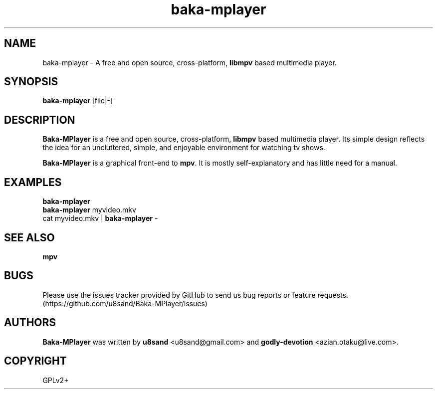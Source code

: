 .TH baka-mplayer 1
.SH NAME
baka-mplayer - A free and open source, cross-platform, \fBlibmpv\fP based multimedia player.

.SH SYNOPSIS
\fBbaka-mplayer\fP [file|-]

.SH DESCRIPTION
\fBBaka-MPlayer\fP is a free and open source, cross-platform, \fBlibmpv\fP based multimedia player. Its simple design reflects the idea for an uncluttered, simple, and enjoyable environment for watching tv shows.
.PP
\fBBaka-MPlayer\fP is a graphical front-end to \fBmpv\fP. It is mostly self-explanatory and has little need for a manual.

.SH EXAMPLES
.nf
\fBbaka-mplayer\fP
\fBbaka-mplayer\fP myvideo.mkv
cat myvideo.mkv | \fBbaka-mplayer\fP -

.SH SEE ALSO
\fBmpv\fP

.SH BUGS
Please use the issues tracker provided by GitHub to send us bug reports or feature requests. (https://github.com/u8sand/Baka-MPlayer/issues)

.SH AUTHORS
\fBBaka-MPlayer\fP was written by \fBu8sand\fP <u8sand@gmail.com> and \fBgodly-devotion\fP <azian.otaku@live.com>.

.SH COPYRIGHT
GPLv2+
